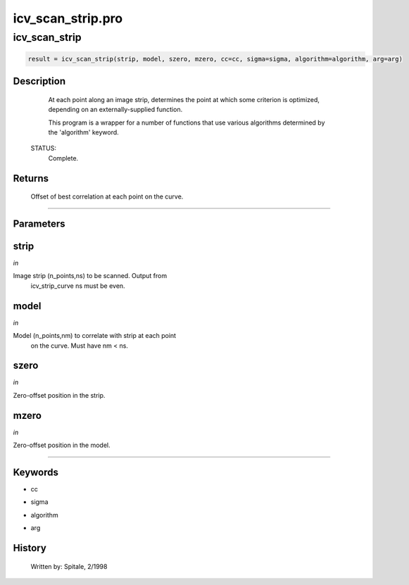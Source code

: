 icv\_scan\_strip.pro
===================================================================================================



























icv\_scan\_strip
________________________________________________________________________________________________________________________





.. code:: IDL

 result = icv_scan_strip(strip, model, szero, mzero, cc=cc, sigma=sigma, algorithm=algorithm, arg=arg)



Description
-----------
	At each point along an image strip, determines the point at which
	some criterion is optimized, depending on an externally-supplied
	function.



	This program is a wrapper for a number of functions that use various
	algorithms determined by the 'algorithm' keyword.


 STATUS:
	Complete.










Returns
-------

	Offset of best correlation at each point on the curve.










+++++++++++++++++++++++++++++++++++++++++++++++++++++++++++++++++++++++++++++++++++++++++++++++++++++++++++++++++++++++++++++++++++++++++++++++++++++++++++++++++++++++++++++


Parameters
----------




strip
-----------------------------------------------------------------------------

*in* 

Image strip (n_points,ns) to be scanned.  Output from
		icv_strip_curve ns must be even.





model
-----------------------------------------------------------------------------

*in* 

Model (n_points,nm) to correlate with strip at each point
		on the curve.  Must have nm < ns.





szero
-----------------------------------------------------------------------------

*in* 

Zero-offset position in the strip.





mzero
-----------------------------------------------------------------------------

*in* 

Zero-offset position in the model.





+++++++++++++++++++++++++++++++++++++++++++++++++++++++++++++++++++++++++++++++++++++++++++++++++++++++++++++++++++++++++++++++++++++++++++++++++++++++++++++++++++++++++++++++++




Keywords
--------


.. _cc
- cc 



.. _sigma
- sigma 



.. _algorithm
- algorithm 



.. _arg
- arg 













History
-------

 	Written by:	Spitale, 2/1998





















